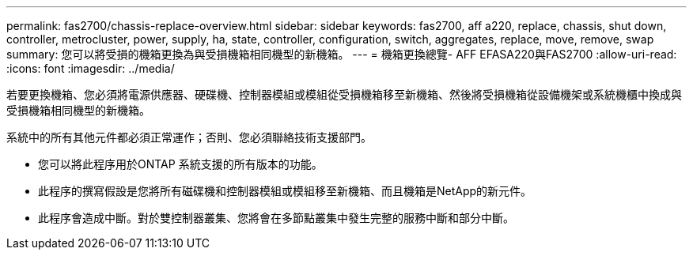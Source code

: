 ---
permalink: fas2700/chassis-replace-overview.html 
sidebar: sidebar 
keywords: fas2700, aff a220, replace, chassis, shut down, controller, metrocluster, power, supply, ha, state, controller, configuration, switch, aggregates, replace, move, remove, swap 
summary: 您可以將受損的機箱更換為與受損機箱相同機型的新機箱。 
---
= 機箱更換總覽- AFF EFASA220與FAS2700
:allow-uri-read: 
:icons: font
:imagesdir: ../media/


[role="lead"]
若要更換機箱、您必須將電源供應器、硬碟機、控制器模組或模組從受損機箱移至新機箱、然後將受損機箱從設備機架或系統機櫃中換成與受損機箱相同機型的新機箱。

系統中的所有其他元件都必須正常運作；否則、您必須聯絡技術支援部門。

* 您可以將此程序用於ONTAP 系統支援的所有版本的功能。
* 此程序的撰寫假設是您將所有磁碟機和控制器模組或模組移至新機箱、而且機箱是NetApp的新元件。
* 此程序會造成中斷。對於雙控制器叢集、您將會在多節點叢集中發生完整的服務中斷和部分中斷。


